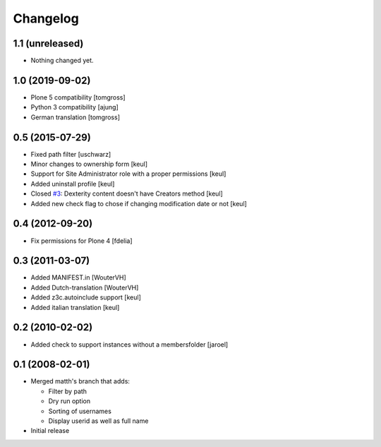 Changelog
=========

1.1 (unreleased)
----------------

- Nothing changed yet.


1.0 (2019-09-02)
----------------

- Plone 5 compatibility
  [tomgross]

- Python 3 compatibility
  [ajung]

- German translation
  [tomgross]


0.5 (2015-07-29)
----------------

- Fixed path filter
  [uschwarz]
- Minor changes to ownership form
  [keul]
- Support for Site Administrator role with a proper permissions
  [keul]
- Added uninstall profile
  [keul]
- Closed `#3`__:  Dexterity content doesn't have Creators method
  [keul]
- Added new check flag to chose if changing modification date or not
  [keul]

__ http://plone.org/products/plone.app.changeownership/issues/3

0.4 (2012-09-20)
----------------

- Fix permissions for Plone 4 [fdelia]

0.3 (2011-03-07)
----------------

- Added MANIFEST.in [WouterVH]
- Added Dutch-translation [WouterVH]
- Added z3c.autoinclude support [keul]
- Added italian translation [keul]

0.2 (2010-02-02)
----------------

- Added check to support instances without a membersfolder [jaroel]

0.1 (2008-02-01)
----------------

- Merged matth's branch that adds:

  - Filter by path
  - Dry run option
  - Sorting of usernames
  - Display userid as well as full name

- Initial release
